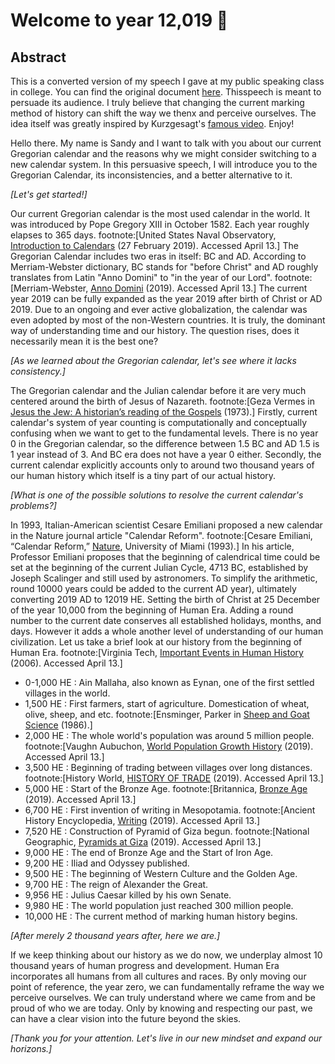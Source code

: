 * Welcome to year 12,019 📅

** Abstract
   This is a converted version of my speech I gave at my public speaking class in
   college. You can find the original document [[../../documents/20190500-Year-2019.pdf][here]].
   Thisspeech is meant to persuade its audience. I truly believe that changing the
   current marking method of history can shift the way we thenx and perceive
   ourselves. The idea itself was greatly inspired by Kurzgesagt's [[https://www.youtube.com/watch?v=czgOWmtGVGs][famous
   video]]. Enjoy!

 Hello there. My name is Sandy and I want to talk with you about our current Gregorian calendar and
 the reasons why we might consider switching to a new calendar system. In this persuasive speech, I
 will introduce you to the Gregorian Calendar, its inconsistencies, and a better alternative to it.

 /[Let's get started!]/

 Our current Gregorian calendar is the most used calendar in the world. It was introduced by
 Pope Gregory XIII in October 1582. Each year roughly elapses to 365 days.
 footnote:[United States Naval Observatory, _Introduction to Calendars_ (27 February 2019). Accessed April 13.]
 The Gregorian Calendar includes two eras in itself: BC and AD. According to Merriam-Webster
 dictionary, BC stands for "before Christ" and AD roughly translates from Latin "Anno Domini"
 to "in the year of our Lord".
 footnote:[Merriam-Webster, _Anno Domini_ (2019). Accessed April 13.]
 The current year 2019 can be fully expanded as the year 2019 after birth of Christ or AD 2019.
 Due to an ongoing and ever active globalization, the calendar was even adopted by most of the
 non-Western countries. It is truly, the dominant way of understanding time and our history.
 The question rises, does it necessarily mean it is the best one?

 /[As we learned about the Gregorian calendar, let's see where it lacks consistency.]/

 The Gregorian calendar and the Julian calendar before it are very much centered around
 the birth of Jesus of Nazareth.
 footnote:[Geza Vermes in _Jesus the Jew: A historian’s reading of the Gospels_ (1973).]
 Firstly, current calendar's system of year counting is computationally and conceptually
 confusing when we want to get to the fundamental levels. There is no year 0 in the Gregorian
 calendar, so the difference between 1.5 BC and AD 1.5 is 1 year instead of 3. And BC era does
 not have a year 0 either.
 Secondly, the current calendar explicitly accounts only to around two thousand years of our human
 history which itself is a tiny part of our actual history.

 /[What is one of the possible solutions to resolve the current calendar's problems?]/

 In 1993, Italian-American scientist Cesare Emiliani proposed a new calendar in the Nature journal
 article "Calendar Reform".
 footnote:[Cesare Emiliani, “Calendar Reform,” _Nature_, University of Miami (1993).]
 In his article, Professor Emiliani proposes that the beginning of calendrical time could be set
 at the beginning of the current Julian Cycle, 4713 BC, established by Joseph Scalinger and still
 used by astronomers. To simplify the arithmetic, round 10000 years could be added to the current
 AD year), ultimately converting 2019 AD to 12019 HE. Setting the birth of Christ at 25 December
 of the year 10,000 from the beginning of Human Era. Adding a round number to the current date
 conserves all established holidays, months, and days. However it adds a whole another level
 of understanding of our human civilization. Let us take a brief look at our history from the
 beginning of Human Era.
 footnote:[Virginia Tech, _Important Events in Human History_ (2006). Accessed April 13.]

 - 0-1,000 HE : Ain Mallaha, also known as Eynan, one of the first settled villages in the world.
 - 1,500 HE : First farmers, start of agriculture. Domestication of wheat, olive,
   sheep, and etc. footnote:[Ensminger, Parker in _Sheep and Goat Science_ (1986).]
 - 2,000 HE : The whole world's population was around 5 million
   people. footnote:[Vaughn Aubuchon, _World Population Growth History_
   (2019). Accessed April 13.]
 - 3,500 HE : Beginning of trading between villages over long distances. footnote:[History World, _HISTORY OF TRADE_ (2019). Accessed April 13.]
 - 5,000 HE : Start of the Bronze Age. footnote:[Britannica, _Bronze Age_ (2019). Accessed April 13.]
 - 6,700 HE : First invention of writing in Mesopotamia. footnote:[Ancient History Encyclopedia, _Writing_ (2019). Accessed April 13.]
 - 7,520 HE : Construction of Pyramid of Giza begun. footnote:[National Geographic, _Pyramids at Giza_ (2019). Accessed April 13.]
 - 9,000 HE : The end of Bronze Age and the Start of Iron Age.
 - 9,200 HE : Iliad and Odyssey published.
 - 9,500 HE : The beginning of Western Culture and the Golden Age.
 - 9,700 HE : The reign of Alexander the Great.
 - 9,956 HE : Julius Caesar killed by his own Senate.
 - 9,980 HE : The world population just reached 300 million people.
 - 10,000 HE : The current method of marking human history begins.

 /[After merely 2 thousand years after, here we are.]/

 If we keep thinking about our history as we do now, we underplay almost 10 thousand years of
 human progress and development. Human Era incorporates all humans from all cultures and races.
 By only moving our point of reference, the year zero, we can fundamentally reframe the way we
 perceive ourselves. We can truly understand where we came from and be proud of who we are today.
 Only by knowing and respecting our past, we can have a clear vision into the future beyond the skies.

 /[Thank you for your attention. Let's live in our new mindset and expand our horizons.]/

